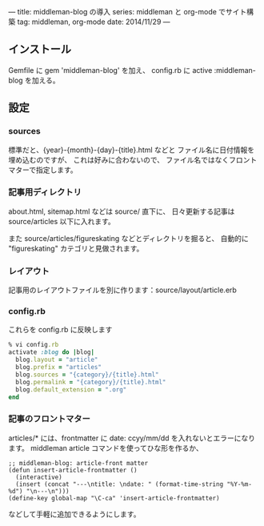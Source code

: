 ---
title: middleman-blog の導入
series: middleman と org-mode でサイト構築
tag: middleman, org-mode
date: 2014/11/29
---

** インストール

Gemfile に gem 'middleman-blog' を加え、
config.rb に active :middleman-blog を加える。

** 設定

*** sources
標準だと、{year}-{month}-{day}-{title}.html などと
ファイル名に日付情報を埋め込むのですが、
これは好みに合わないので、
ファイル名ではなくフロントマターで指定します。

*** 記事用ディレクトリ
about.html, sitemap.html などは source/ 直下に、
日々更新する記事は source/articles 以下に入れます。

また source/articles/figureskating などとディレクトリを掘ると、
自動的に "figureskating" カテゴリと見做されます。

*** レイアウト
記事用のレイアウトファイルを別に作ります：source/layout/article.erb

*** config.rb 
これらを config.rb に反映します

#+BEGIN_SRC ruby
% vi config.rb
activate :blog do |blog|
  blog.layout = "article"
  blog.prefix = "articles"
  blog.sources = "{category}/{title}.html"
  blog.permalink = "{category}/{title}.html"
  blog.default_extension = ".org"
end
#+END_SRC

*** 記事のフロントマター
articles/* には、frontmatter に date: ccyy/mm/dd を入れないとエラーになります。
middleman article コマンドを使ってひな形を作るか、

#+BEGIN_SRC elisp
;; middleman-blog: article-front matter
(defun insert-article-frontmatter ()
  (interactive)
  (insert (concat "---\ntitle: \ndate: " (format-time-string "%Y-%m-%d") "\n---\n")))
(define-key global-map "\C-ca" 'insert-article-frontmatter)
#+END_SRC

などして手軽に追加できるようにします。
